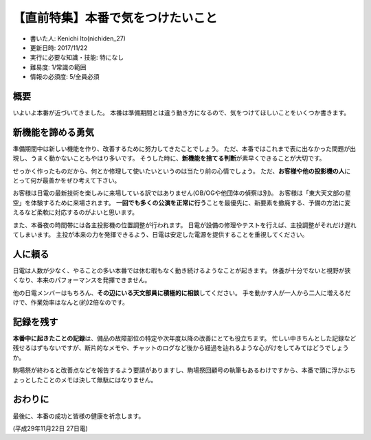 【直前特集】本番で気をつけたいこと
==================================

-  書いた人: Kenichi Ito(nichiden\_27)
-  更新日時: 2017/11/22
-  実行に必要な知識・技能: 特になし
-  難易度: 1/常識の範囲
-  情報の必須度: 5/全員必須

概要
----

いよいよ本番が近づいてきました。
本番は準備期間とは違う動き方になるので、気をつけてほしいことをいくつか書きます。

新機能を諦める勇気
------------------

準備期間中は新しい機能を作り、改善するために努力してきたことでしょう。
ただ、本番ではこれまで表に出なかった問題が出現し、うまく動かないこともやはり多いです。
そうした時に、\ **新機能を捨てる判断**\ が素早くできることが大切です。

せっかく作ったものだから、何とか修理して使いたいというのは当たり前の心情でしょう。
ただ、\ **お客様や他の投影機の人**\ にとって何が最善かをぜひ考えて下さい。

お客様は日電の最新技術を楽しみに来場している訳ではありません(OB/OGや他団体の偵察は別)。
お客様は「東大天文部の星空」を体験するために来場されます。
**一回でも多くの公演を正常に行う**\ ことを最優先に、新要素を撤廃する、予備の方法に変えるなど柔軟に対応するのがよいと思います。

また、本番夜の時間帯には各主投影機の位置調整が行われます。
日電が設備の修理やテストを行えば、主投調整がそれだけ遅れてしまいます。
主投が本来の力を発揮できるよう、日電は安定した電源を提供することを重視してください。

人に頼る
--------

日電は人数が少なく、やることの多い本番では休む暇もなく動き続けるようなことが起きます。
休養が十分でないと視野が狭くなり、本来のパフォーマンスを発揮できません。

他の日電メンバーはもちろん、\ **その辺にいる天文部員に積極的に相談**\ してください。
手を動かす人が一人から二人に増えるだけで、作業効率はなんと(約)2倍なのです。

記録を残す
----------

**本番中に起きたことの記録**\ は、備品の故障部位の特定や次年度以降の改善にとても役立ちます。
忙しい中きちんとした記録など残せるはずもないですが、断片的なメモや、チャットのログなど後から経過を辿れるような心がけをしてみてはどうでしょうか。

駒場祭が終わると改善点などを報告するよう要請がありますし、駒場祭回顧号の執筆もあるわけですから、本番で頭に浮かぶちょっとしたことのメモは決して無駄にはなりません。

おわりに
--------

最後に、本番の成功と皆様の健康を祈念します。

(平成29年11月22日 27日電)
